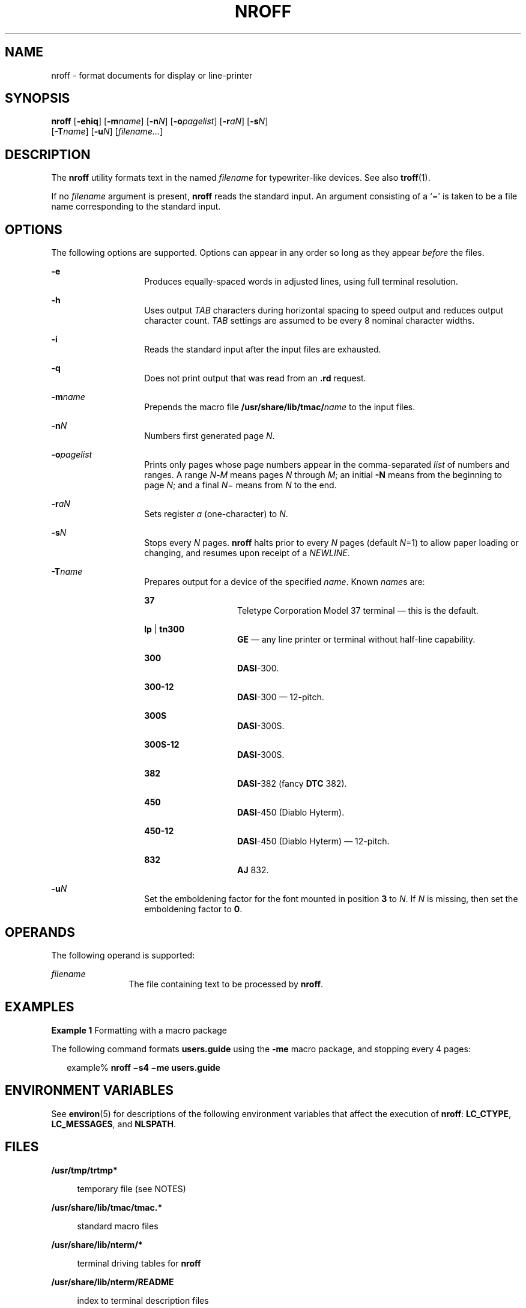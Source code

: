 '\" te
.\"  Copyright (c) 2007, Sun Microsystems, Inc.) All Rights Reserved
.\" The contents of this file are subject to the terms of the Common Development and Distribution License (the "License").  You may not use this file except in compliance with the License.
.\" You can obtain a copy of the license at usr/src/OPENSOLARIS.LICENSE or http://www.opensolaris.org/os/licensing.  See the License for the specific language governing permissions and limitations under the License.
.\" When distributing Covered Code, include this CDDL HEADER in each file and include the License file at usr/src/OPENSOLARIS.LICENSE.  If applicable, add the following below this CDDL HEADER, with the fields enclosed by brackets "[]" replaced with your own identifying information: Portions Copyright [yyyy] [name of copyright owner]
.TH NROFF 1 "Nov 1, 2007"
.SH NAME
nroff \- format documents for display or line-printer
.SH SYNOPSIS
.LP
.nf
\fBnroff\fR [\fB-ehiq\fR] [\fB-m\fR\fIname\fR] [\fB-n\fR\fIN\fR] [\fB-o\fR\fIpagelist\fR] [\fB-r\fR\fIaN\fR] [\fB-s\fR\fIN\fR]
     [\fB-T\fR\fIname\fR] [\fB-u\fR\fIN\fR] [\fIfilename...\fR]
.fi

.SH DESCRIPTION
.sp
.LP
The \fBnroff\fR utility formats text in the named \fIfilename\fR for
typewriter-like devices. See also \fBtroff\fR(1).
.sp
.LP
If no \fIfilename\fR argument is present, \fBnroff\fR reads the standard input.
An argument consisting of a `\fB\(mi\fR\&' is taken to be a file name
corresponding to the standard input.
.SH OPTIONS
.sp
.LP
The following options are supported. Options can appear in any order so long as
they appear \fIbefore\fR the files.
.sp
.ne 2
.na
\fB\fB-e\fR\fR
.ad
.RS 14n
Produces equally-spaced words in adjusted lines, using full terminal
resolution.
.RE

.sp
.ne 2
.na
\fB\fB-h\fR\fR
.ad
.RS 14n
Uses output \fITAB\fR characters during horizontal spacing to speed output and
reduces output character count. \fITAB\fR settings are assumed to be every 8
nominal character widths.
.RE

.sp
.ne 2
.na
\fB\fB-i\fR\fR
.ad
.RS 14n
Reads the standard input after the input files are exhausted.
.RE

.sp
.ne 2
.na
\fB\fB-q\fR\fR
.ad
.RS 14n
Does not print output that was read from an \fB\&.rd\fR request.
.RE

.sp
.ne 2
.na
\fB\fB-m\fR\fIname\fR\fR
.ad
.RS 14n
Prepends the macro file \fB/usr/share/lib/tmac/\fIname\fR\fR to the input
files.
.RE

.sp
.ne 2
.na
\fB\fB-n\fR\fIN\fR\fR
.ad
.RS 14n
Numbers first generated page \fIN\fR.
.RE

.sp
.ne 2
.na
\fB\fB-o\fR\fIpagelist\fR\fR
.ad
.RS 14n
Prints only pages whose page numbers appear in the comma-separated \fIlist\fR
of numbers and ranges. A range \fIN\fR\fB-\fR\fIM\fR means pages \fIN\fR
through \fIM\fR; an initial \fB-N\fR means from the beginning to page \fIN\fR;
and a final \fIN\fR\(mi means from \fIN\fR to the end.
.RE

.sp
.ne 2
.na
\fB\fB-r\fR\fIaN\fR\fR
.ad
.RS 14n
Sets register \fIa\fR (one-character) to \fIN\fR.
.RE

.sp
.ne 2
.na
\fB\fB-s\fR\fIN\fR\fR
.ad
.RS 14n
Stops every \fIN\fR pages. \fBnroff\fR halts prior to every \fIN\fR pages
(default \fIN\fR=1) to allow paper loading or changing, and resumes upon
receipt of a \fINEWLINE\fR.
.RE

.sp
.ne 2
.na
\fB\fB-T\fR\fIname\fR\fR
.ad
.RS 14n
Prepares output for a device of the specified \fIname\fR. Known \fIname\fRs
are:
.sp
.ne 2
.na
\fB\fB37\fR\fR
.ad
.RS 14n
Teletype Corporation Model 37 terminal \(em this is the default.
.RE

.sp
.ne 2
.na
\fB\fBlp\fR | \fBtn300\fR\fR
.ad
.RS 14n
\fBGE\fR \(em any line printer or terminal without half-line capability.
.RE

.sp
.ne 2
.na
\fB\fB300\fR\fR
.ad
.RS 14n
\fBDASI\fR-300.
.RE

.sp
.ne 2
.na
\fB\fB300-12\fR\fR
.ad
.RS 14n
\fBDASI\fR-300 \(em 12-pitch.
.RE

.sp
.ne 2
.na
\fB\fB300S\fR\fR
.ad
.RS 14n
\fBDASI\fR-300S.
.RE

.sp
.ne 2
.na
\fB\fB300S-12\fR\fR
.ad
.RS 14n
\fBDASI\fR-300S.
.RE

.sp
.ne 2
.na
\fB\fB382\fR\fR
.ad
.RS 14n
\fBDASI\fR-382 (fancy \fBDTC\fR 382).
.RE

.sp
.ne 2
.na
\fB\fB450\fR\fR
.ad
.RS 14n
\fBDASI\fR-450 (Diablo Hyterm).
.RE

.sp
.ne 2
.na
\fB\fB450-12\fR\fR
.ad
.RS 14n
\fBDASI\fR-450 (Diablo Hyterm) \(em 12-pitch.
.RE

.sp
.ne 2
.na
\fB\fB832\fR\fR
.ad
.RS 14n
\fBAJ\fR 832.
.RE

.RE

.sp
.ne 2
.na
\fB\fB-u\fR\fIN\fR\fR
.ad
.RS 14n
Set the emboldening factor for the font mounted in position \fB3\fR to \fIN\fR.
If \fIN\fR is missing, then set the emboldening factor to \fB0\fR.
.RE

.SH OPERANDS
.sp
.LP
The following operand is supported:
.sp
.ne 2
.na
\fB\fIfilename\fR\fR
.ad
.RS 12n
The file containing text to be processed by \fBnroff\fR.
.RE

.SH EXAMPLES
.LP
\fBExample 1 \fRFormatting with a macro package
.sp
.LP
The following command formats \fBusers.guide\fR using the \fB-me\fR macro
package, and stopping every 4 pages:

.sp
.in +2
.nf
example% \fBnroff \(mis4 \(mime users.guide\fR
.fi
.in -2
.sp

.SH ENVIRONMENT VARIABLES
.sp
.LP
See \fBenviron\fR(5) for descriptions of the following environment variables
that affect the execution of \fBnroff\fR: \fBLC_CTYPE\fR, \fBLC_MESSAGES\fR,
and \fBNLSPATH\fR.
.SH FILES
.sp
.ne 2
.na
\fB\fB/usr/tmp/trtmp*\fR\fR
.ad
.sp .6
.RS 4n
temporary file (see NOTES)
.RE

.sp
.ne 2
.na
\fB\fB/usr/share/lib/tmac/tmac.*\fR\fR
.ad
.sp .6
.RS 4n
standard macro files
.RE

.sp
.ne 2
.na
\fB\fB/usr/share/lib/nterm/*\fR\fR
.ad
.sp .6
.RS 4n
terminal driving tables for \fBnroff\fR
.RE

.sp
.ne 2
.na
\fB\fB/usr/share/lib/nterm/README\fR\fR
.ad
.sp .6
.RS 4n
index to terminal description files
.RE

.SH ATTRIBUTES
.sp
.LP
See \fBattributes\fR(5) for descriptions of the following attributes:
.sp

.sp
.TS
box;
c | c
l | l .
ATTRIBUTE TYPE	ATTRIBUTE VALUE
_
CSI	Enabled
.TE

.SH SEE ALSO
.sp
.LP
\fBchecknr\fR(1), \fBcol\fR(1), \fBeqn\fR(1), \fBman\fR(1), \fBtbl\fR(1),
\fBtroff\fR(1), \fBattributes\fR(5), \fBenviron\fR(5), \fBme\fR(5),
\fBms\fR(5), \fBterm\fR(5)
.SH NOTES
.sp
.LP
\fB/usr/tmp\fR is currently a symbolic link to \fB/var/tmp\fR.
.sp
.LP
Previous documentation incorrectly described the numeric register \fByr\fR as
being the \fBLast two digits of current year\fR. \fByr\fR is in actuality the
number of years since 1900. To correctly obtain the last two digits of the
current year through the year 2099, the definition given below of string
register \fByy\fR can be included in a document and subsequently used to
display a two-digit year. Notice that any other available one- or two-character
register name can be substituted for \fByy\fR.
.sp
.in +2
.nf
\&.\e" definition of new string register yy--last two digits of year
\&.\e" use yr (# of years since 1900) if it is < 100
\&.ie \en(yr<100 .ds yy \en(yr
\&.el \e{             .\e" else, subtract 100 from yr, store in ny
\&.nr ny \en(yr-100
\&.ie \en(ny>9 \e{     .\e" use ny if it is two digits
\&.ds yy \en(ny
\&.\e" remove temporary number register ny
\&.rr ny \e}
\&.el \e{.ds yy 0
\&.\e" if ny is one digit, append it to 0
\&.as yy \en(ny
\&.rr ny \e} \e}
.fi
.in -2

